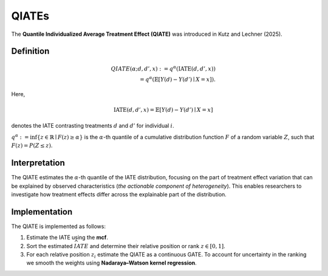 QIATEs
======

The **Quantile Individualized Average Treatment Effect (QIATE)** was introduced in 
Kutz and Lechner (2025).

Definition
-------------

.. math::

   QIATE(\alpha; d, d', x) := q^{\alpha}(\text{IATE}(d, d', x)) \\
   = q^{\alpha} \left( \mathbb{E}[Y(d) - Y(d') \mid X = x] \right).

Here,

.. math::

   \text{IATE}(d, d', x) = \mathbb{E}[Y(d) - Y(d') \mid X = x]

denotes the IATE contrasting treatments 
:math:`d` and :math:`d'` for individual :math:`i`.  

:math:`q^\alpha := \inf \{ z \in \mathbb{R} \mid F(z) \geq \alpha \}` is the 
:math:`\alpha`-th quantile of a cumulative distribution function :math:`F` of a 
random variable :math:`Z`, such that :math:`F(z) = P(Z \leq z)`.

Interpretation
-----------------

The QIATE estimates the :math:`\alpha`-th quantile of the IATE distribution, focusing 
on the part of treatment effect variation that can be explained by observed characteristics 
(*the actionable component of heterogeneity*).  
This enables researchers to investigate how treatment effects differ across the explainable 
part of the distribution.

Implementation
-----------------

The QIATE is implemented as follows:

#. Estimate the IATE using the **mcf**.
#. Sort the estimated :math:`\widehat{IATE}` and determine their relative position or 
   rank :math:`z \in [0,1]`.
#. For each relative position :math:`z_i` estimate the QIATE as a continuous GATE.  
   To account for uncertainty in the ranking we smooth the weights using 
   **Nadaraya–Watson kernel regression**.
